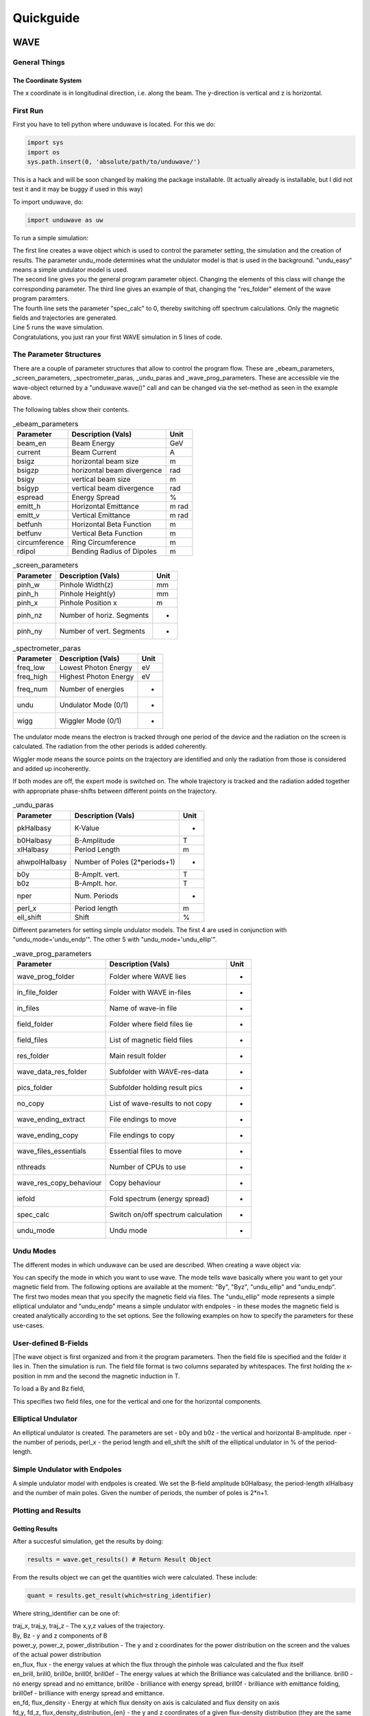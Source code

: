 ++++++++++++++++
Quickguide
++++++++++++++++

WAVE
================

General Things
-------------------------------

The Coordinate System
^^^^^^^^^^^^^^^^^^^^^^^^^^^^^^

The x coordinate is in longitudinal direction, i.e. along the beam. The y-direction is vertical and z is horizontal. 

First Run
-------------------------------

First you have to tell python where unduwave is located. For this we do:

.. code-block:: python

   import sys
   import os
   sys.path.insert(0, 'absolute/path/to/unduwave/')

| This is a hack and will be soon changed by making the package installable. (It actually already is installable, but I did not test it and it may be buggy if used in this way)

To import unduwave, do:

.. code-block:: python

   import unduwave as uw
   
To run a simple simulation:

.. code-block:: python
   :linenos:
   
   wave = uw.wave(undu_mode='undu_easy')
   wave_prog_paras = wave._wave_prog_paras 
   wave_prog_paras.res_folder.set('res/') 
   wave_prog_paras.spec_calc.set(0)
   wave.run()

| The first line creates a wave object which is used to control the parameter setting, the simulation and the creation of results. The parameter undu_mode determines what the undulator model is that is used in the background. "undu_easy" means a simple undulator model is used.

| The second line gives you the general program parameter object. Changing the elements of this class will change the corresponding parameter. The third line gives an example of that, changing the "res_folder" element of the wave program paramters.

| The fourth line sets the parameter "spec_calc" to 0, thereby switching off spectrum calculations. Only the magnetic fields and trajectories are generated.

| Line 5 runs the wave simulation.

| Congratulations, you just ran your first WAVE simulation in 5 lines of code.

The Parameter Structures
-------------------------------

| There are a couple of parameter structures that allow to control the program flow. These are _ebeam_parameters, _screen_parameters, _spectrometer_paras, _undu_paras and _wave_prog_parameters. These are accessible vie the wave-object returned by a "unduwave.wave()" call and can be changed via the set-method as seen in the example above.

The following tables show their contents.

.. table:: _ebeam_parameters
   :widths: auto

   ===============  ==============================  ===============  
     Parameter       Description  (Vals)                     Unit
   ===============  ==============================  =============== 
   beam_en            Beam Energy                     GeV
   current            Beam Current                    A
   bsigz            horizontal beam size              m
   bsigzp            horizontal beam divergence       rad
   bsigy            vertical beam size                m
   bsigyp           vertical beam divergence          rad
   espread          Energy Spread                     %
   emitt_h          Horizontal Emittance              m rad
   emitt_v          Vertical Emittance                m rad
   betfunh          Horizontal Beta Function          m
   betfunv          Vertical Beta Function            m
   circumference    Ring Circumference                m
   rdipol           Bending Radius of Dipoles         m
   ===============  ==============================  ===============

.. table:: _screen_parameters
   :widths: auto

   ===============  ==============================  ===============  
     Parameter       Description  (Vals)                     Unit
   ===============  ==============================  =============== 
   pinh_w            Pinhole Width(z)                     mm
   pinh_h            Pinhole Height(y)                     mm
   pinh_x            Pinhole Position x                    m
   pinh_nz           Number of horiz. Segments                  -
   pinh_ny           Number of vert. Segments                  -
   ===============  ==============================  ===============

.. table:: _spectrometer_paras
   :widths: auto

   ===============  ==============================  ===============  
     Parameter       Description (Vals)                    Unit
   ===============  ==============================  =============== 
   freq_low            Lowest Photon Energy              eV
   freq_high           Highest Photon Energy             eV
   freq_num            Number of energies                -
   undu                Undulator Mode (0/1)                 -
   wigg                Wiggler Mode   (0/1)                 -
   ===============  ==============================  ===============

The undulator mode means the electron is tracked through one period of the device and the radiation on the screen is calculated. The radiation from the other periods is added coherently.

Wiggler mode means the source points on the trajectory are identified and only the radiation from those is considered and added up incoherently. 

If both modes are off, the expert mode is switched on. The whole trajectory is tracked and the radiation added together with appropriate phase-shifts between different points on the trajectory.

.. table:: _undu_paras
   :widths: auto

   ===============  ==============================  ===============  
     Parameter       Description (Vals)                    Unit
   ===============  ==============================  =============== 
   pkHalbasy          K-Value                          -
   b0Halbasy          B-Amplitude                      T
   xlHalbasy          Period Length                    m
   ahwpolHalbasy     Number of Poles (2*periods+1)           -
   b0y               B-Amplt. vert.                    T
   b0z               B-Amplt. hor.                     T
   nper              Num. Periods                      -
   perl_x            Period length                     m
   ell_shift         Shift                             %
   ===============  ==============================  ===============

Different parameters for setting simple undulator models. The first 4 are used in conjunction with "undu_mode='undu_endp'". The other 5 with "undu_mode='undu_ellip'".

.. table:: _wave_prog_parameters
   :widths: auto

   =======================  ==================================    ===============  
     Parameter                  Description (Vals)                    Unit
   =======================  ==================================    =============== 
   wave_prog_folder         Folder where WAVE lies                   -
   in_file_folder           Folder with WAVE in-files                -
   in_files                 Name of wave-in file                     -
   field_folder             Folder where field files lie             -
   field_files              List of magnetic field files             -
   res_folder               Main result folder                       -
   wave_data_res_folder     Subfolder with WAVE-res-data             -
   pics_folder              Subfolder holding result pics            -
   no_copy                  List of wave-results to not copy         -
   wave_ending_extract      File endings to move                     -
   wave_ending_copy         File endings to copy                     -
   wave_files_essentials    Essential files to move                  -
   nthreads                 Number of CPUs to use                    -
   wave_res_copy_behaviour  Copy behaviour                           -
   iefold                   Fold spectrum (energy spread)            -
   spec_calc                Switch on/off spectrum calculation       -
   undu_mode                Undu mode                                -
   =======================  ==================================    ===============


Undu Modes
-------------------------------

The different modes in which unduwave can be used are described. When creating a wave object via:

.. code-block:: python
   :linenos:
   
   wave = uw.wave(undu_mode=...)
   
| You can specify the mode in which you want to use wave. The mode tells wave basically where you want to get your magnetic field from. The following options are available at the moment: "By", "Byz", "undu_ellip" and "undu_endp". 

| The first two modes mean that you specify the magnetic field via files. The "undu_ellip" mode represents a simple elliptical undulator and "undu_endp" means a simple undulator with endpoles - in these modes the magnetic field is created analytically according to the set options. See the following examples on how to specify the parameters for these use-cases.


User-defined B-Fields
-------------------------------

.. code-block:: python
   :linenos:
   
   import sys
   import os
   sys.path.insert(0, 'absolute/path/to/unduwave/')
   import unduwave as uw

   wave = uw.wave(undu_mode='By')
   wave_prog_paras = wave._wave_prog_paras
   wave_prog_paras.field_files.set( [ 'field.dat' ] )# The magnetic field files to be used in the simulation
   field_folder=''
   wave_prog_paras.field_folder.set(field_folder)# Field Folder

   wave.run()

|The wave object is first organized and from it the program parameters. Then the field file is specified and the folder it lies in. Then the simulation is run. The field file format is two columns separated by whitespaces. The first holding the x-position in mm and the second the magnetic induction in T.

To load a By and Bz field,

.. code-block:: python
   :linenos:
   
   import sys
   import os
   sys.path.insert(0, 'absolute/path/to/unduwave/')
   import unduwave as uw

   wave = uw.wave(undu_mode='Byz')
   wave_prog_paras = wave._wave_prog_paras
   wave_prog_paras.field_files.set( [ 'by_tmp.dat','bz_tmp.dat' ] ) # First file y-second z-component of B
   field_folder=''
   wave_prog_paras.field_folder.set(field_folder)# Field Folder

   wave.run()

This specifies two field files, one for the vertical and one for the horizontal components.

Elliptical Undulator
-------------------------------

.. code-block:: python
   :linenos:
   
   import sys
   import os
   sys.path.insert(0, 'absolute/path/to/unduwave/')
   import unduwave as uw

   wave = uw.wave(undu_mode='undu_ellip')
   undu_paras = wave._undu_paras # getting parameter object
   undu_paras.b0y.set(1.18)
   undu_paras.b0z.set(0.0)
   undu_paras.nper.set(10)
   undu_paras.perl_x.set(0.020)
   undu_paras.ell_shift.set(0.5)
   wave.run()

An elliptical undulator is created. The parameters are set - b0y and b0z - the vertical and horizontal B-amplitude. nper - the number of periods, perl_x - the period length and ell_shift the shift of the elliptical undulator in % of the period-length.
   
Simple Undulator with Endpoles
----------------------------------

.. code-block:: python
   :linenos:
   
   import sys
   import os
   sys.path.insert(0, 'absolute/path/to/unduwave/')
   import unduwave as uw

   wave = uw.wave(undu_mode='undu_endp') # Simple undulator model with endpoles
   undu_paras = wave._undu_paras # getting parameter object
   undu_paras.b0Halbasy.set(1.2)
   nperiods = 3
   undu_paras.ahwpolHalbasy.set(2*nperiods+1) # we count the number of B-field peaks here - one extra for the end-fields (odd)
   undu_paras.xlHalbasy.set(0.02)   
   
A simple undulator model with endpoles is created. We set the B-field amplitude b0Halbasy, the period-length xlHalbasy and the number of main poles. Given the number of periods, the number of poles is 2*n+1. 

Plotting and Results
-------------------------------

Getting Results
^^^^^^^^^^^^^^^^^^^^^^^^^^^^^^^^

After a succesful simulation, get the results by doing:

.. code-block:: python
   
   results = wave.get_results() # Return Result Object

From the results object we can get the quantities wich were calculated. These include: 

.. code-block:: python
   
   quant = results.get_result(which=string_identifier)
   
Where string_identifier can be one of: 

| traj_x, traj_y, traj_z - The x,y,z values of the trajectory.

| By, Bz - y and z components of B

| power_y, power_z, power_distribution - The y and z coordinates for the power distribution on the screen and the values of the actual power distribution

| en_flux, flux - the energy values at which the flux through the pinhole was calculated and the flux itself

| en_brill, brill0, brill0e, brill0f, brill0ef - The energy values at which the Brilliance was calculated and the brilliance. brill0 - no energy spread and no emittance, brill0e - brilliance with energy spread, brill0f - brilliance with emittance folding, brill0ef - brilliance with energy spread and emittance.

| en_fd, flux_density - Energy at which flux density on axis is calculated and flux density on axis

| fd_y, fd_z, flux_density_distribution_{en} - the y and z coordinates of a given flux-density distribution (they are the same for all energies, so one pair suffices) and the actual flux density distribution - which contains the energy rounded to second decimal place. So, for example, at the energy 460 eV, the name would be: flux_density_distribution_460.00

Plotting 2D Results
^^^^^^^^^^^^^^^^^^^^^^^^^^^^^^^^

Each quantities data is saved under quantity._data. Each quantity has a number of plotting routines. To do a simple 2D plot, you can do:

.. code-block:: python
   :linenos:
   
   results = wave.get_results() # Return Result Object
   traj_x = results.get_result(which='traj_x')
   By = results.get_result(which='By')
   By.plot_over(x_quant=traj_x)

This plots the y-component of the B-field over the x-coordinate. 

Merge Plots
^^^^^^^^^^^^^^^^^^^^^^^^^^^^^^^^^^^

To plot y and z components together, do:

.. code-block:: python
   :linenos:
   
   nfig=0 # telling it to start with figure number 0
   results = wave.get_results() # Return Result Object
   traj_x = results.get_result(which='traj_x')
   By = results.get_result(which='By')
   By.plot_over(x_quant=traj_x,nfig=nfig,nosave=True)
   Bz = results.get_result(which='Bz')
   nfig=Bz.plot_over(x_quant=traj_x,nfig=nfig,title='B-Field')
   
This will plot By and Bz into the same window, setting a title and returning the new nfig number which can be used in the next plotting command as an argument.

Log Plots
^^^^^^^^^^^^^^^^^^^^^^^^^^^^^^^^^^^

To plot logarithmic axes, do:

.. code-block:: python
   :linenos:
   
   nfig=0 # telling it to start with figure number 0
   results = wave.get_results() # Return Result Object
   en_flux = results.get_result(which='en_flux')
   flux = results.get_result(which='flux')
   nfig=flux.plot_over(x_quant=en_flux,file_name=None,nosave=False,nfig=nfig,loglog=True)   

Parametric Plots
^^^^^^^^^^^^^^^^^^^^^^^^^^^^^^^^^^^

To do parametric plots, do:

.. code-block:: python
   :linenos:
   
   nfig=0 # telling it to start with figure number 0
   results = wave.get_results() # Return Result Object
   traj_x = results.get_result(which='traj_x')
   traj_y = results.get_result(which='traj_y')
   traj_z = results.get_result(which='traj_z')

   traj_y.plot_over(x_quant=traj_x,nfig=nfig,nosave=True)
   nfig=traj_z.plot_over(x_quant=traj_x,nfig=nfig,title='Trajectory')
   nfig=traj_z.plot_parametric_3d(x_quant=traj_x,y_quant=traj_y,title='Trajectory',nfig=nfig)

3D Plots
^^^^^^^^^^^^^^^^^^^^^^^^^^^^^^^^^^^

To do 3D plots, do:

.. code-block:: python
   :linenos:
   
   nfig=0 # telling it to start with figure number 0
   results = wave.get_results() # Return Result Object
   power_z = results.get_result(which='power_z')
   power_y = results.get_result(which='power_y')
   power_distro = results.get_result(which='power_distribution')
   nfig=power_distro.plot_over_3d(x_quant=power_y,y_quant=power_z,file_name=None,nosave=False,nfig=nfig)

Each call to plot_over_3d creates a 3D plot, a heat plot and plots of interpolated data. 

| Here are some plotting examples:

.. figure:: pics/3d_plot_orig.png
   :scale: 50 %
   :alt: map to buried treasure

   Original 3D-plot of a power distribution.

.. figure:: pics/3d_plot_interp.png
   :scale: 50 %
   :alt: map to buried treasure

   Interpolated 3D-plot of the previous power distribution.

.. figure:: pics/heat_plot_orig.png
   :scale: 50 %
   :alt: map to buried treasure

   Original heat map of the above power distribution.

.. figure:: pics/heat_plot_interp.png
   :scale: 50 %
   :alt: map to buried treasure

   Interpolated heat map of the above power distribution.

Plot Flux Density Distributions
^^^^^^^^^^^^^^^^^^^^^^^^^^^^^^^^^^^

To plot the flux density distribution, you have to specify the energy at which you want to do this. 

.. code-block:: python
   :linenos:
   
   nfig=0 # telling it to start with figure number 0
   results = wave.get_results() # Return Result Object
   flux_dens_distr_ens_loaded = results.find_load_flux_density_distribution(energies=[460,504])
   for en in flux_dens_distr_ens_loaded :
   	fd = results.get_result(which=f'flux_density_distribution_{en:.2f}')
   	nfig=fd.plot_over_3d(x_quant=fd_y,y_quant=fd_z,file_name=None,nosave=False,nfig=nfig)

The call to find_load_flux_density_distribution searches for the closest distribution files to the energies specified and returns the corresponding energies it found as a list. From this returned list, the corresponding flux_densitie quantities can be returned and then plotted.

Undumag
================


